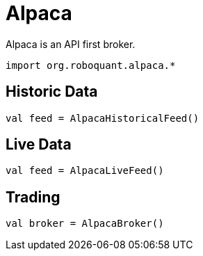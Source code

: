 = Alpaca
:icons: font
:source-highlighter: rouge
:jbake-date: 2020-01-29

Alpaca is an API first broker.

[source, kotlin]
----
import org.roboquant.alpaca.*
----


== Historic Data
[source, kotlin]
----
val feed = AlpacaHistoricalFeed()
----

== Live Data
[source, kotlin]
----
val feed = AlpacaLiveFeed()
----

== Trading
[source, kotlin]
----
val broker = AlpacaBroker()
----
